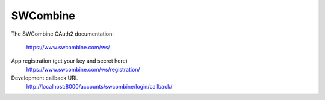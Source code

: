 SWCombine
---------

The SWCombine OAuth2 documentation:

    https://www.swcombine.com/ws/

App registration (get your key and secret here)
    https://www.swcombine.com/ws/registration/

Development callback URL
    http://localhost:8000/accounts/swcombine/login/callback/
